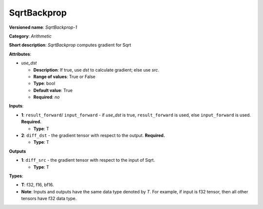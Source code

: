 .. SPDX-FileCopyrightText: 2020-2021 Intel Corporation
..
.. SPDX-License-Identifier: CC-BY-4.0

------------
SqrtBackprop
------------

**Versioned name**: *SqrtBackprop-1*

**Category**: *Arithmetic*

**Short description**: *SqrtBackprop* computes gradient for Sqrt

**Attributes**:

* *use_dst*

  * **Description**: If true, use *dst* to calculate gradient; else use *src*.
  * **Range of values**: True or False
  * **Type**: bool
  * **Default value**: True
  * **Required**: *no*

**Inputs**:

* **1**:  ``result_forward``/ ``input_forward`` - if *use_dst* is true,
  ``result_forward`` is used, else ``input_forward`` is used. **Required.**

  * **Type**: T

* **2**: ``diff_dst`` - the gradient tensor with respect to the output.
  **Required.**

  * **Type**: T

**Outputs**

* **1**: ``diff_src`` - the gradient tensor with respect to the input of
  Sqrt.

  * **Type**: T

**Types**:

* **T**: f32, f16, bf16.
* **Note**: Inputs and outputs have the same data type denoted by *T*. For
  example, if input is f32 tensor, then all other tensors have f32 data type.
